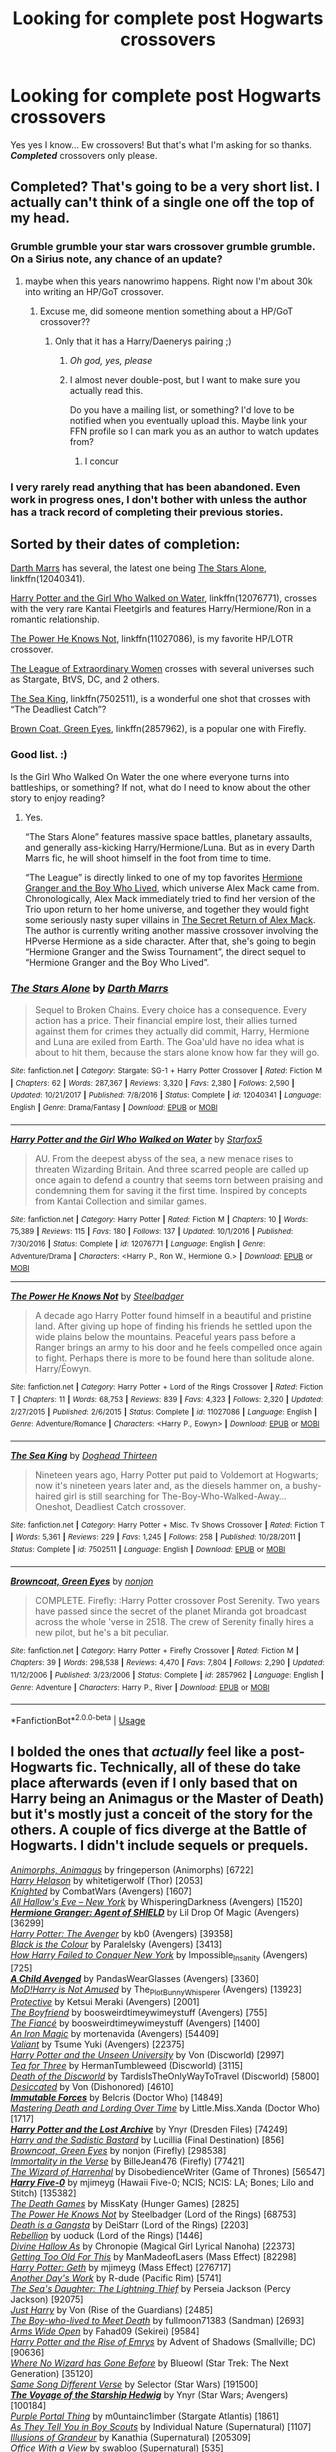 #+TITLE: Looking for complete post Hogwarts crossovers

* Looking for complete post Hogwarts crossovers
:PROPERTIES:
:Author: Freshenstein
:Score: 6
:DateUnix: 1530000204.0
:DateShort: 2018-Jun-26
:FlairText: Request
:END:
Yes yes I know... Ew crossovers! But that's what I'm asking for so thanks. */Completed/* crossovers only please.


** Completed? That's going to be a very short list. I actually can't think of a single one off the top of my head.
:PROPERTIES:
:Author: Lord_Anarchy
:Score: 4
:DateUnix: 1530015553.0
:DateShort: 2018-Jun-26
:END:

*** Grumble grumble your star wars crossover grumble grumble. On a Sirius note, any chance of an update?
:PROPERTIES:
:Author: moomoogoat
:Score: 1
:DateUnix: 1530020534.0
:DateShort: 2018-Jun-26
:END:

**** maybe when this years nanowrimo happens. Right now I'm about 30k into writing an HP/GoT crossover.
:PROPERTIES:
:Author: Lord_Anarchy
:Score: 2
:DateUnix: 1530020937.0
:DateShort: 2018-Jun-26
:END:

***** Excuse me, did someone mention something about a HP/GoT crossover??
:PROPERTIES:
:Author: FerusGrim
:Score: 1
:DateUnix: 1530027194.0
:DateShort: 2018-Jun-26
:END:

****** Only that it has a Harry/Daenerys pairing ;)
:PROPERTIES:
:Author: Lord_Anarchy
:Score: 2
:DateUnix: 1530028324.0
:DateShort: 2018-Jun-26
:END:

******* /Oh god, yes, please/
:PROPERTIES:
:Author: FerusGrim
:Score: 1
:DateUnix: 1530028944.0
:DateShort: 2018-Jun-26
:END:


******* I almost never double-post, but I want to make sure you actually read this.

Do you have a mailing list, or something? I'd love to be notified when you eventually upload this. Maybe link your FFN profile so I can mark you as an author to watch updates from?
:PROPERTIES:
:Author: FerusGrim
:Score: 1
:DateUnix: 1530029122.0
:DateShort: 2018-Jun-26
:END:

******** I concur
:PROPERTIES:
:Author: bilal1212
:Score: 1
:DateUnix: 1530039069.0
:DateShort: 2018-Jun-26
:END:


*** I very rarely read anything that has been abandoned. Even work in progress ones, I don't bother with unless the author has a track record of completing their previous stories.
:PROPERTIES:
:Author: Freshenstein
:Score: 1
:DateUnix: 1530052413.0
:DateShort: 2018-Jun-27
:END:


** Sorted by their dates of completion:

[[https://m.fanfiction.net/u/1229909/][Darth Marrs]] has several, the latest one being [[https://m.fanfiction.net/s/12040341/1/The-Stars-Alone][The Stars Alone]], linkffn(12040341).

[[https://www.fanfiction.net/s/12076771/1/Harry-Potter-and-the-Girl-Who-Walked-on-Water][Harry Potter and the Girl Who Walked on Water]], linkffn(12076771), crosses with the very rare Kantai Fleetgirls and features Harry/Hermione/Ron in a romantic relationship.

[[https://www.fanfiction.net/s/11027086/1/The-Power-He-Knows-Not][The Power He Knows Not]], linkffn(11027086), is my favorite HP/LOTR crossover.

[[https://www.tthfanfic.org/Story-26436/DianeCastle+The+League+of+Extraordinary+Women.htm#pt][The League of Extraordinary Women]] crosses with several universes such as Stargate, BtVS, DC, and 2 others.

[[https://www.fanfiction.net/s/7502511/1/The-Sea-King][The Sea King]], linkffn(7502511), is a wonderful one shot that crosses with “The Deadliest Catch”?

[[https://www.fanfiction.net/s/2857962/1/Browncoat-Green-Eyes][Brown Coat, Green Eyes]], linkffn(2857962), is a popular one with Firefly.
:PROPERTIES:
:Author: InquisitorCOC
:Score: 6
:DateUnix: 1530021132.0
:DateShort: 2018-Jun-26
:END:

*** Good list. :)

Is the Girl Who Walked On Water the one where everyone turns into battleships, or something? If not, what do I need to know about the other story to enjoy reading?
:PROPERTIES:
:Author: FerusGrim
:Score: 2
:DateUnix: 1530027314.0
:DateShort: 2018-Jun-26
:END:

**** Yes.

“The Stars Alone” features massive space battles, planetary assaults, and generally ass-kicking Harry/Hermione/Luna. But as in every Darth Marrs fic, he will shoot himself in the foot from time to time.

“The League” is directly linked to one of my top favorites [[https://www.tthfanfic.org/Story-30822/DianeCastle+Hermione+Granger+and+the+Boy+Who+Lived.htm#pt][Hermione Granger and the Boy Who Lived]], which universe Alex Mack came from. Chronologically, Alex Mack immediately tried to find her version of the Trio upon return to her home universe, and together they would fight some seriously nasty super villains in [[https://www.tthfanfic.org/Story-28614/DianeCastle+The+Secret+Return+of+Alex+Mack.htm#pt][The Secret Return of Alex Mack]]. The author is currently writing another massive crossover involving the HPverse Hermione as a side character. After that, she's going to begin “Hermione Granger and the Swiss Tournament”, the direct sequel to “Hermione Granger and the Boy Who Lived”.
:PROPERTIES:
:Author: InquisitorCOC
:Score: 3
:DateUnix: 1530028070.0
:DateShort: 2018-Jun-26
:END:


*** [[https://www.fanfiction.net/s/12040341/1/][*/The Stars Alone/*]] by [[https://www.fanfiction.net/u/1229909/Darth-Marrs][/Darth Marrs/]]

#+begin_quote
  Sequel to Broken Chains. Every choice has a consequence. Every action has a price. Their financial empire lost, their allies turned against them for crimes they actually did commit, Harry, Hermione and Luna are exiled from Earth. The Goa'uld have no idea what is about to hit them, because the stars alone know how far they will go.
#+end_quote

^{/Site/:} ^{fanfiction.net} ^{*|*} ^{/Category/:} ^{Stargate:} ^{SG-1} ^{+} ^{Harry} ^{Potter} ^{Crossover} ^{*|*} ^{/Rated/:} ^{Fiction} ^{M} ^{*|*} ^{/Chapters/:} ^{62} ^{*|*} ^{/Words/:} ^{287,367} ^{*|*} ^{/Reviews/:} ^{3,320} ^{*|*} ^{/Favs/:} ^{2,380} ^{*|*} ^{/Follows/:} ^{2,590} ^{*|*} ^{/Updated/:} ^{10/21/2017} ^{*|*} ^{/Published/:} ^{7/8/2016} ^{*|*} ^{/Status/:} ^{Complete} ^{*|*} ^{/id/:} ^{12040341} ^{*|*} ^{/Language/:} ^{English} ^{*|*} ^{/Genre/:} ^{Drama/Fantasy} ^{*|*} ^{/Download/:} ^{[[http://www.ff2ebook.com/old/ffn-bot/index.php?id=12040341&source=ff&filetype=epub][EPUB]]} ^{or} ^{[[http://www.ff2ebook.com/old/ffn-bot/index.php?id=12040341&source=ff&filetype=mobi][MOBI]]}

--------------

[[https://www.fanfiction.net/s/12076771/1/][*/Harry Potter and the Girl Who Walked on Water/*]] by [[https://www.fanfiction.net/u/2548648/Starfox5][/Starfox5/]]

#+begin_quote
  AU. From the deepest abyss of the sea, a new menace rises to threaten Wizarding Britain. And three scarred people are called up once again to defend a country that seems torn between praising and condemning them for saving it the first time. Inspired by concepts from Kantai Collection and similar games.
#+end_quote

^{/Site/:} ^{fanfiction.net} ^{*|*} ^{/Category/:} ^{Harry} ^{Potter} ^{*|*} ^{/Rated/:} ^{Fiction} ^{M} ^{*|*} ^{/Chapters/:} ^{10} ^{*|*} ^{/Words/:} ^{75,389} ^{*|*} ^{/Reviews/:} ^{115} ^{*|*} ^{/Favs/:} ^{180} ^{*|*} ^{/Follows/:} ^{137} ^{*|*} ^{/Updated/:} ^{10/1/2016} ^{*|*} ^{/Published/:} ^{7/30/2016} ^{*|*} ^{/Status/:} ^{Complete} ^{*|*} ^{/id/:} ^{12076771} ^{*|*} ^{/Language/:} ^{English} ^{*|*} ^{/Genre/:} ^{Adventure/Drama} ^{*|*} ^{/Characters/:} ^{<Harry} ^{P.,} ^{Ron} ^{W.,} ^{Hermione} ^{G.>} ^{*|*} ^{/Download/:} ^{[[http://www.ff2ebook.com/old/ffn-bot/index.php?id=12076771&source=ff&filetype=epub][EPUB]]} ^{or} ^{[[http://www.ff2ebook.com/old/ffn-bot/index.php?id=12076771&source=ff&filetype=mobi][MOBI]]}

--------------

[[https://www.fanfiction.net/s/11027086/1/][*/The Power He Knows Not/*]] by [[https://www.fanfiction.net/u/5291694/Steelbadger][/Steelbadger/]]

#+begin_quote
  A decade ago Harry Potter found himself in a beautiful and pristine land. After giving up hope of finding his friends he settled upon the wide plains below the mountains. Peaceful years pass before a Ranger brings an army to his door and he feels compelled once again to fight. Perhaps there is more to be found here than solitude alone. Harry/Éowyn.
#+end_quote

^{/Site/:} ^{fanfiction.net} ^{*|*} ^{/Category/:} ^{Harry} ^{Potter} ^{+} ^{Lord} ^{of} ^{the} ^{Rings} ^{Crossover} ^{*|*} ^{/Rated/:} ^{Fiction} ^{T} ^{*|*} ^{/Chapters/:} ^{11} ^{*|*} ^{/Words/:} ^{68,753} ^{*|*} ^{/Reviews/:} ^{839} ^{*|*} ^{/Favs/:} ^{4,323} ^{*|*} ^{/Follows/:} ^{2,320} ^{*|*} ^{/Updated/:} ^{2/27/2015} ^{*|*} ^{/Published/:} ^{2/6/2015} ^{*|*} ^{/Status/:} ^{Complete} ^{*|*} ^{/id/:} ^{11027086} ^{*|*} ^{/Language/:} ^{English} ^{*|*} ^{/Genre/:} ^{Adventure/Romance} ^{*|*} ^{/Characters/:} ^{<Harry} ^{P.,} ^{Eowyn>} ^{*|*} ^{/Download/:} ^{[[http://www.ff2ebook.com/old/ffn-bot/index.php?id=11027086&source=ff&filetype=epub][EPUB]]} ^{or} ^{[[http://www.ff2ebook.com/old/ffn-bot/index.php?id=11027086&source=ff&filetype=mobi][MOBI]]}

--------------

[[https://www.fanfiction.net/s/7502511/1/][*/The Sea King/*]] by [[https://www.fanfiction.net/u/1205826/Doghead-Thirteen][/Doghead Thirteen/]]

#+begin_quote
  Nineteen years ago, Harry Potter put paid to Voldemort at Hogwarts; now it's nineteen years later and, as the diesels hammer on, a bushy-haired girl is still searching for The-Boy-Who-Walked-Away... Oneshot, Deadliest Catch crossover.
#+end_quote

^{/Site/:} ^{fanfiction.net} ^{*|*} ^{/Category/:} ^{Harry} ^{Potter} ^{+} ^{Misc.} ^{Tv} ^{Shows} ^{Crossover} ^{*|*} ^{/Rated/:} ^{Fiction} ^{T} ^{*|*} ^{/Words/:} ^{5,361} ^{*|*} ^{/Reviews/:} ^{229} ^{*|*} ^{/Favs/:} ^{1,245} ^{*|*} ^{/Follows/:} ^{258} ^{*|*} ^{/Published/:} ^{10/28/2011} ^{*|*} ^{/Status/:} ^{Complete} ^{*|*} ^{/id/:} ^{7502511} ^{*|*} ^{/Language/:} ^{English} ^{*|*} ^{/Download/:} ^{[[http://www.ff2ebook.com/old/ffn-bot/index.php?id=7502511&source=ff&filetype=epub][EPUB]]} ^{or} ^{[[http://www.ff2ebook.com/old/ffn-bot/index.php?id=7502511&source=ff&filetype=mobi][MOBI]]}

--------------

[[https://www.fanfiction.net/s/2857962/1/][*/Browncoat, Green Eyes/*]] by [[https://www.fanfiction.net/u/649528/nonjon][/nonjon/]]

#+begin_quote
  COMPLETE. Firefly: :Harry Potter crossover Post Serenity. Two years have passed since the secret of the planet Miranda got broadcast across the whole 'verse in 2518. The crew of Serenity finally hires a new pilot, but he's a bit peculiar.
#+end_quote

^{/Site/:} ^{fanfiction.net} ^{*|*} ^{/Category/:} ^{Harry} ^{Potter} ^{+} ^{Firefly} ^{Crossover} ^{*|*} ^{/Rated/:} ^{Fiction} ^{M} ^{*|*} ^{/Chapters/:} ^{39} ^{*|*} ^{/Words/:} ^{298,538} ^{*|*} ^{/Reviews/:} ^{4,470} ^{*|*} ^{/Favs/:} ^{7,804} ^{*|*} ^{/Follows/:} ^{2,290} ^{*|*} ^{/Updated/:} ^{11/12/2006} ^{*|*} ^{/Published/:} ^{3/23/2006} ^{*|*} ^{/Status/:} ^{Complete} ^{*|*} ^{/id/:} ^{2857962} ^{*|*} ^{/Language/:} ^{English} ^{*|*} ^{/Genre/:} ^{Adventure} ^{*|*} ^{/Characters/:} ^{Harry} ^{P.,} ^{River} ^{*|*} ^{/Download/:} ^{[[http://www.ff2ebook.com/old/ffn-bot/index.php?id=2857962&source=ff&filetype=epub][EPUB]]} ^{or} ^{[[http://www.ff2ebook.com/old/ffn-bot/index.php?id=2857962&source=ff&filetype=mobi][MOBI]]}

--------------

*FanfictionBot*^{2.0.0-beta} | [[https://github.com/tusing/reddit-ffn-bot/wiki/Usage][Usage]]
:PROPERTIES:
:Author: FanfictionBot
:Score: 1
:DateUnix: 1530021142.0
:DateShort: 2018-Jun-26
:END:


** I bolded the ones that /actually/ feel like a post-Hogwarts fic. Technically, all of these do take place afterwards (even if I only based that on Harry being an Animagus or the Master of Death) but it's mostly just a conceit of the story for the others. A couple of fics diverge at the Battle of Hogwarts. I didn't include sequels or prequels.

[[https://www.fanfiction.net/s/9281191][/Animorphs, Animagus/]] by fringeperson (Animorphs) [6722]\\
[[https://www.fanfiction.net/s/8582842][/Harry Helason/]] by whitetigerwolf (Thor) [2053]\\
[[https://www.fanfiction.net/s/8581940][/Knighted/]] by CombatWars (Avengers) [1607]\\
[[https://archiveofourown.org/works/586020][/All Hallow's Eve -- New York/]] by WhisperingDarkness (Avengers) [1520]\\
[[https://www.fanfiction.net/s/11154405][*/Hermione Granger: Agent of SHIELD/*]] by Lil Drop Of Magic (Avengers) [36299]\\
[[https://www.fanfiction.net/s/10477045][/Harry Potter: The Avenger/]] by kb0 (Avengers) [39358]\\
[[https://www.fanfiction.net/s/8258297][/Black is the Colour/]] by Paralelsky (Avengers) [3413]\\
[[https://www.fanfiction.net/s/12773689][/How Harry Failed to Conquer New York/]] by Impossible_Insanity (Avengers) [725]\\
[[https://archiveofourown.org/works/4497336][*/A Child Avenged/*]] by PandasWearGlasses (Avengers) [3360]\\
[[https://archiveofourown.org/series/209843][/MoD!Harry is Not Amused/]] by The_Plot_Bunny_Whisperer (Avengers) [13923]\\
[[https://www.fanfiction.net/s/10194864][/Protective/]] by Ketsui Meraki (Avengers) [2001]\\
[[https://www.fanfiction.net/s/10037284][/The Boyfriend/]] by boosweirdtimeywimeystuff (Avengers) [755]\\
[[https://www.fanfiction.net/s/10060994][/The Fiancé/]] by boosweirdtimeywimeystuff (Avengers) [1400]\\
[[https://archiveofourown.org/works/473121][/An Iron Magic/]] by mortenavida (Avengers) [54409]\\
[[https://archiveofourown.org/works/4305561][/Valiant/]] by Tsume Yuki (Avengers) [22375]\\
[[https://www.fanfiction.net/s/9489961][/Harry Potter and the Unseen University/]] by Von (Discworld) [2997]\\
[[https://www.fanfiction.net/s/9450682][/Tea for Three/]] by HermanTumbleweed (Discworld) [3115]\\
[[https://www.fanfiction.net/s/4896883][/Death of the Discworld/]] by TardisIsTheOnlyWayToTravel (Discworld) [5800]\\
[[https://www.fanfiction.net/s/10390769][/Desiccated/]] by Von (Dishonored) [4610]\\
[[https://www.fanfiction.net/s/4816396][*/Immutable Forces/*]] by Belcris (Doctor Who) [14849]\\
[[https://www.fanfiction.net/s/11465125][/Mastering Death and Lording Over Time/]] by Little.Miss.Xanda (Doctor Who) [1717]\\
[[https://www.fanfiction.net/s/6195236][*/Harry Potter and the Lost Archive/*]] by Ynyr (Dresden Files) [74249]\\
[[https://www.fanfiction.net/s/8129671][/Harry and the Sadistic Bastard/]] by Lucillia (Final Destination) [856]\\
[[https://www.fanfiction.net/s/2857962][/Browncoat, Green Eyes/]] by nonjon (Firefly) [298538]\\
[[https://archiveofourown.org/works/5320163][/Immortality in the Verse/]] by BilleJean476 (Firefly) [77421]\\
[[https://www.fanfiction.net/s/11255223][/The Wizard of Harrenhal/]] by DisobedienceWriter (Game of Thrones) [56547]\\
[[https://www.fanfiction.net/s/10836553][*/Harry Five-0/*]] by mjimeyg (Hawaii Five-0; NCIS; NCIS: LA; Bones; Lilo and Stitch) [135382]\\
[[https://www.fanfiction.net/s/10173897][/The Death Games/]] by MissKaty (Hunger Games) [2825]\\
[[https://www.fanfiction.net/s/11027086][/The Power He Knows Not/]] by Steelbadger (Lord of the Rings) [68753]\\
[[https://www.fanfiction.net/s/11444259][/Death is a Gangsta/]] by DeiStarr (Lord of the Rings) [2203]\\
[[https://www.fanfiction.net/s/10332263][/Rebellion/]] by uoduck (Lord of the Rings) [1446]\\
[[https://www.fanfiction.net/s/9967579][/Divine Hallow As/]] by Chronopie (Magical Girl Lyrical Nanoha) [22373]\\
[[https://www.fanfiction.net/s/12595819][/Getting Too Old For This/]] by ManMadeofLasers (Mass Effect) [82298]\\
[[https://www.fanfiction.net/s/10784770][/Harry Potter: Geth/]] by mjimeyg (Mass Effect) [276717]\\
[[https://www.fanfiction.net/s/10161445][/Another Day's Work/]] by R-dude (Pacific Rim) [5741]\\
[[https://www.fanfiction.net/s/8769572][/The Sea's Daughter: The Lightning Thief/]] by Perseia Jackson (Percy Jackson) [92075]\\
[[https://www.fanfiction.net/s/8143587][/Just Harry/]] by Von (Rise of the Guardians) [2485]\\
[[https://www.fanfiction.net/s/9025763][/The Boy-who-lived to Meet Death/]] by fullmoon71383 (Sandman) [2693]\\
[[https://archiveofourown.org/works/5832985][/Arms Wide Open/]] by Fahad09 (Sekirei) [9584]\\
[[https://www.fanfiction.net/s/9252667][/Harry Potter and the Rise of Emrys/]] by Advent of Shadows (Smallville; DC) [90636]\\
[[https://www.fanfiction.net/s/10850909][/Where No Wizard has Gone Before/]] by Blueowl (Star Trek: The Next Generation) [35120]\\
[[https://www.fanfiction.net/s/12397161][/Same Song Different Verse/]] by Selector (Star Wars) [191500]\\
[[https://www.fanfiction.net/s/7135971][*/The Voyage of the Starship Hedwig/*]] by Ynyr (Star Wars; Avengers) [100184]\\
[[https://www.fanfiction.net/s/9694854][/Purple Portal Thing/]] by m0untainc1imber (Stargate Atlantis) [1861]\\
[[https://www.fanfiction.net/s/9564272][/As They Tell You in Boy Scouts/]] by Individual Nature (Supernatural) [1107]\\
[[https://www.fanfiction.net/s/8957424][/Illusions of Grandeur/]] by Kanathia (Supernatural) [205309]\\
[[https://www.fanfiction.net/s/6861085][/Office With a View/]] by swabloo (Supernatural) [535]\\
[[https://www.fanfiction.net/s/11672231][/The Great Escape/]] by TheCauldron (Supernatural) [1171]\\
[[https://www.fanfiction.net/s/10207646][/Script? Bleep the Script!/]] by I. H. Scribe (Twilight) [1868]

In addition to these, [[https://www.fanfiction.net/u/2198557/dunuelos][the Lone Traveler series]] follows a post-Hogwarts dimension-hopping Harry through several alternate and crossover universes. It's a collection of shorts that is being updated, but it does have a few complete full-length side stories.
:PROPERTIES:
:Author: 295Kelvin
:Score: 5
:DateUnix: 1530052939.0
:DateShort: 2018-Jun-27
:END:
